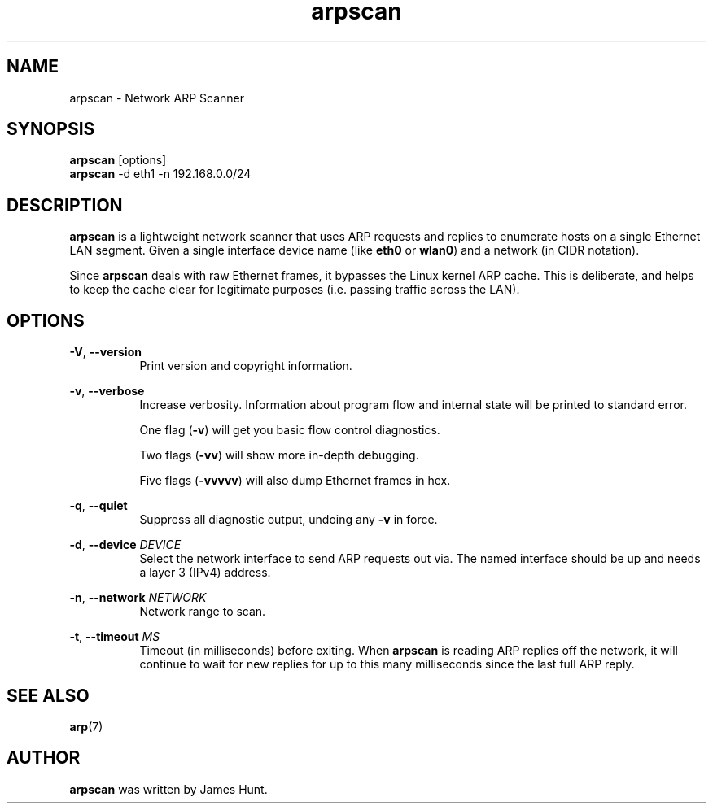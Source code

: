 \"
\"  Copyright 2014 James Hunt <james@jameshunt.us>
\"
\"  This file is part of arpscan.
\"
\"  arpscan is free software: you can redistribute it and/or modify it
\"  under the terms of the GNU General Public License as published by
\"  the Free Software Foundation, either version 3 of the License, or
\"  (at your option) any later version.
\"
\"  arpscan is distributed in the hope that it will be useful, but
\"  WITHOUT ANY WARRANTY; without even the implied warranty of
\"  MERCHANTABILITY or FITNESS FOR A PARTICULAR PURPOSE.  See the
\"  GNU General Public License for more details.
\"
\"  You should have received a copy of the GNU General Public License
\"  along with Clockwork.  If not, see <http://www.gnu.org/licenses/>.
\"

.TH arpscan "1" "January 2014" "arpscan" "Network ARP Scanner"
.SH NAME
.PP
arpscan \- Network ARP Scanner

.SH SYNOPSIS
.PP
.B arpscan
[options]
.br
.B arpscan
-d eth1 -n 192.168.0.0/24

.SH DESCRIPTION
.PP
.B arpscan
is a lightweight network scanner that uses ARP requests and replies to
enumerate hosts on a single Ethernet LAN segment.  Given a single
interface device name (like \fBeth0\fR or \fBwlan0\fR) and a network
(in CIDR notation).
.PP
Since \fBarpscan\fR deals with raw Ethernet frames, it bypasses the
Linux kernel ARP cache.  This is deliberate, and helps to keep the
cache clear for legitimate purposes (i.e. passing traffic across the
LAN).

.SH OPTIONS
.PP
\fB\-V\fR, \fB\-\-version\fR
.RS 8
Print version and copyright information.
.RE

.PP
\fB\-v\fR, \fB\-\-verbose\fR
.RS 8
Increase verbosity.  Information about program flow and internal state
will be printed to standard error.
.PP
One flag (\fB\-v\fR) will get you basic flow control diagnostics.
.PP
Two flags (\fB\-vv\fR) will show more in-depth debugging.
.PP
Five flags (\fB\-vvvvv\fR) will also dump Ethernet frames in hex.
.RE

.PP
\fB\-q\fR, \fB\-\-quiet\fR
.RS 8
Suppress all diagnostic output, undoing any \fB\-v\fR in force.
.RE

.PP
\fB\-d\fR, \fB\-\-device\fR \fIDEVICE\fR
.RS 8
Select the network interface to send ARP requests out via.
The named interface should be up and needs a layer 3 (IPv4) address.
.RE

.PP
\fB\-n\fR, \fB\-\-network\fR \fINETWORK\fR
.RS 8
Network range to scan.
.RE

.PP
\fB\-t\fR, \fB\-\-timeout\fR \fIMS\fR
.RS 8
Timeout (in milliseconds) before exiting.  When \fBarpscan\fR is
reading ARP replies off the network, it will continue to wait for new
replies for up to this many milliseconds since the last full ARP
reply.
.RE

.SH SEE ALSO
.PP
\fBarp\fR(7)

.SH AUTHOR
.PP
\fBarpscan\fR was written by James Hunt.
